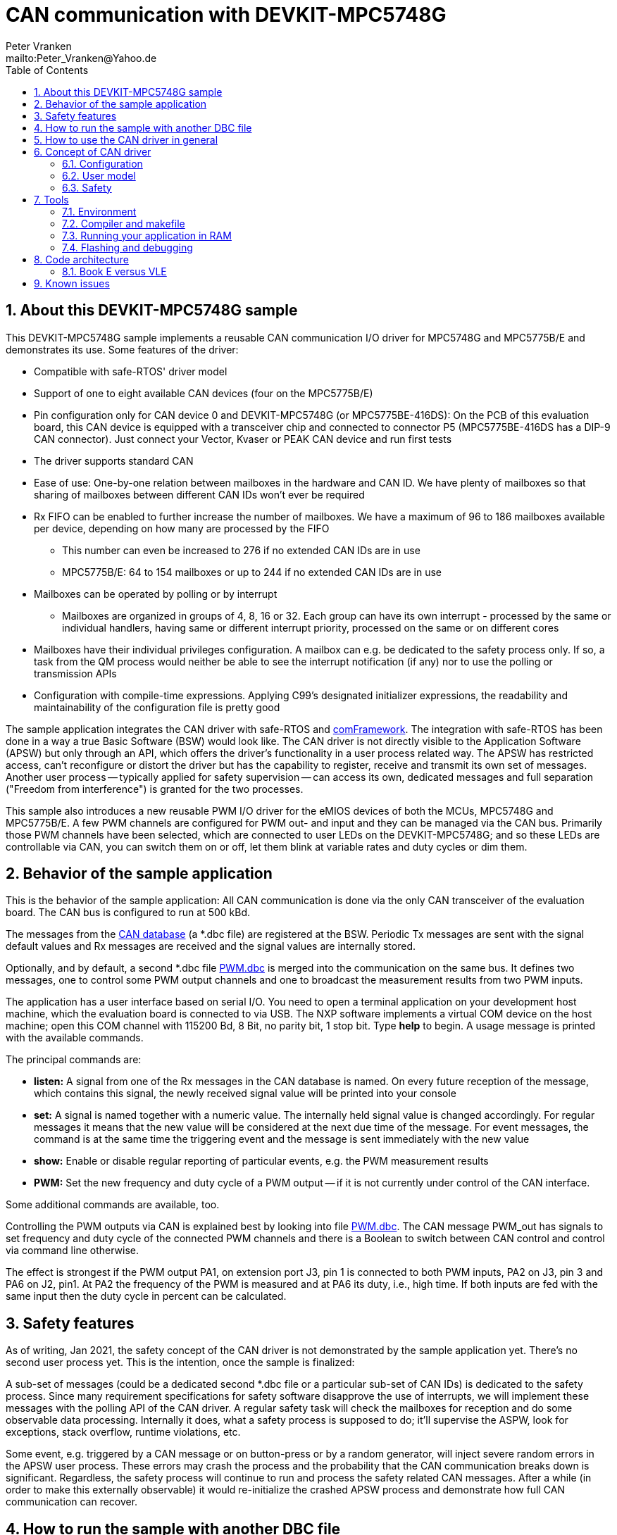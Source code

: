 = CAN communication with DEVKIT-MPC5748G
:Author:            Peter Vranken 
:Email:             mailto:Peter_Vranken@Yahoo.de
:toc:               left
:xrefstyle:         short
:numbered:
:icons:             font
:caution-caption:   :fire:
:important-caption: :exclamation:
:note-caption:      :paperclip:
:tip-caption:       :bulb:
:warning-caption:   :warning:

== About this DEVKIT-MPC5748G sample

This DEVKIT-MPC5748G sample implements a reusable CAN communication I/O
driver for MPC5748G and MPC5775B/E and demonstrates its use. Some
features of the driver:

* Compatible with safe-RTOS' driver model
* Support of one to eight available CAN devices (four on the MPC5775B/E)
* Pin configuration only for CAN device 0 and DEVKIT-MPC5748G (or
  MPC5775BE-416DS): On the PCB of this evaluation board, this CAN device
  is equipped with a transceiver chip and connected to connector P5
  (MPC5775BE-416DS has a DIP-9 CAN connector). Just connect your Vector,
  Kvaser or PEAK CAN device and run first tests
* The driver supports standard CAN
* Ease of use: One-by-one relation between mailboxes in the hardware and
  CAN ID. We have plenty of mailboxes so that sharing of mailboxes between
  different CAN IDs won't ever be required
* Rx FIFO can be enabled to further increase the number of mailboxes. We
  have a maximum of 96 to 186 mailboxes available per device, depending on
  how many are processed by the FIFO
 ** This number can even be increased to 276 if no extended CAN IDs are in
    use
 ** MPC5775B/E: 64 to 154 mailboxes or up to 244 if no extended CAN IDs
    are in use
* Mailboxes can be operated by polling or by interrupt
 ** Mailboxes are organized in groups of 4, 8, 16 or 32. Each group can
    have its own interrupt - processed by the same or individual handlers,
    having same or different interrupt priority, processed on the same or
    on different cores
* Mailboxes have their individual privileges configuration. A mailbox can
  e.g. be dedicated to the safety process only. If so, a task from the QM
  process would neither be able to see the interrupt notification (if any)
  nor to use the polling or transmission APIs
* Configuration with compile-time expressions. Applying C99's designated
  initializer expressions, the readability and maintainability of the
  configuration file is pretty good

The sample application integrates the CAN driver with safe-RTOS and
https://vranken@svn.code.sf.net/p/comframe/code[comFramework^]. The
integration with safe-RTOS has been done in a way a true Basic Software
(BSW) would look like. The CAN driver is not directly visible to the
Application Software (APSW) but only through an API, which offers the
driver's functionality in a user process related way. The APSW has
restricted access, can't reconfigure or distort the driver but has the
capability to register, receive and transmit its own set of messages.
Another user process -- typically applied for safety supervision -- can
access its own, dedicated messages and full separation ("Freedom from
interference") is granted for the two processes.

This sample also introduces a new reusable PWM I/O driver for the eMIOS
devices of both the MCUs, MPC5748G and MPC5775B/E. A few PWM channels are
configured for PWM out- and input and they can be managed via the CAN bus.
Primarily those PWM channels have been selected, which are connected to
user LEDs on the DEVKIT-MPC5748G; and so these LEDs are controllable via
CAN, you can switch them on or off, let them blink at variable rates and
duty cycles or dim them.

== Behavior of the sample application

This is the behavior of the sample application: All CAN communication is
done via the only CAN transceiver of the evaluation board. The CAN bus is
configured to run at 500 kBd. 

The messages from the
https://github.com/PeterVranken/DEVKIT-MPC5748G/blob/master/samples/CAN/code/application/canStack/dbcFiles/sampleCanBus.dbc[CAN database^]
(a *.dbc file) are registered at the BSW. Periodic Tx messages are
sent with the signal default values and Rx messages are received and
the signal values are internally stored.

Optionally, and by default, a second *.dbc file
https://github.com/PeterVranken/DEVKIT-MPC5748G/blob/master/samples/CAN/code/application/canStack/dbcFiles/PWM.dbc[PWM.dbc^]
is merged into the communication on the same bus. It defines two
messages, one to control some PWM output channels and one to broadcast the
measurement results from two PWM inputs.

The application has a user interface based on serial I/O. You need to open
a terminal application on your development host machine, which the
evaluation board is connected to via USB. The NXP software implements a
virtual COM device on the host machine; open this COM channel with 115200
Bd, 8 Bit, no parity bit, 1 stop bit. Type *help* to begin. A usage
message is printed with the available commands.

The principal commands are:

* *listen:* A signal from one of the Rx messages in the CAN database is
named. On every future reception of the message, which contains this
signal, the newly received signal value will be printed into your console

* *set:* A signal is named together with a numeric value. The internally
held signal value is changed accordingly. For regular messages it means
that the new value will be considered at the next due time of the message.
For event messages, the command is at the same time the triggering event
and the message is sent immediately with the new value

* *show:* Enable or disable regular reporting of particular events, e.g.
the PWM measurement results

* *PWM:* Set the new frequency and duty cycle of a PWM output -- if it is
not currently under control of the CAN interface.

Some additional commands are available, too.

Controlling the PWM outputs via CAN is explained best by looking into file
https://github.com/PeterVranken/DEVKIT-MPC5748G/blob/master/samples/CAN/code/application/canStack/dbcFiles/PWM.dbc[PWM.dbc^].
The CAN message PWM_out has signals to set frequency and duty cycle of the
connected PWM channels and there is a Boolean to switch between CAN
control and control via command line otherwise.

The effect is strongest if the PWM output PA1, on extension port J3, pin 1 is
connected to both PWM inputs, PA2 on J3, pin 3 and PA6 on J2, pin1. At PA2
the frequency of the PWM is measured and at PA6 its duty, i.e., high time.
If both inputs are fed with the same input then the duty cycle in percent
can be calculated.

== Safety features

As of writing, Jan 2021, the safety concept of the CAN driver is not
demonstrated by the sample application yet. There's no second user process
yet. This is the intention, once the sample is finalized:

A sub-set of messages (could be a dedicated second *.dbc file or a
particular sub-set of CAN IDs) is dedicated to the safety process. Since
many requirement specifications for safety software disapprove the use of
interrupts, we will implement these messages with the polling API of the
CAN driver. A regular safety task will check the mailboxes for reception
and do some observable data processing. Internally it does, what a safety
process is supposed to do; it'll supervise the ASPW, look for exceptions,
stack overflow, runtime violations, etc.

Some event, e.g. triggered by a CAN message or on button-press or by a
random generator, will inject severe random errors in the APSW user process.
These errors may crash the process and the probability that the CAN
communication breaks down is significant. Regardless, the safety process
will continue to run and process the safety related CAN messages. After a
while (in order to make this externally observable) it would re-initialize
the crashed APSW process and demonstrate how full CAN communication can
recover.

== How to run the sample with another DBC file

TODOC:

* File name in command script
* Name of network node is element of command line of code generator
* Names of attributes and named values of enumerations in conjunction with
  the supported transmission modes
** attibutes.c.stg and #define's in hand-coded file can_canRuntime.h

== How to use the CAN driver in general

Explanation on how to use the driver (i.e. aside from this ready-to-use
sample application) can be found in it's
https://github.com/PeterVranken/DEVKIT-MPC5748G/blob/master/samples/CAN/code/system/drivers/CAN/readMe.adoc[readme^]
file and in
https://github.com/PeterVranken/DEVKIT-MPC5748G/blob/master/samples/CAN/code/system/drivers/CAN/cdr_canDriverAPI.h[cdr_canDriverAPI.h^],
which is the principal header file for client code of the driver.

== Concept of CAN driver

=== Configuration

The CAN driver's source code is compiled together with a configuration
file, which consists of C source code, too. It declares and defines all
the needed static settings as an initialized _const struct_. The use of
designated initializer expressions keeps this piece of source code
comprehensible and well-maintainable.

Part of the driver implementation is a
https://github.com/PeterVranken/DEVKIT-MPC5748G/blob/master/samples/CAN/code/system/drivers/CAN/cdr_canDriver.config.inc.template[template
configuration file^]. Any client application of the driver will copy this
file to a local folder, where it is renamed to _cdr_canDriver.config.inc_
and then modified to match the needs of the particular application.

Rationale of holding the driver configuration in a separate, dedicated
file, which can be kept apart from the driver implementation is the
possible re-use of the same source code in different scenarios. Mainly,
this addresses having several test applications, which can all be built in
the same environment and which may all use different driver
configurations.

The configuration starts with a set of principal macros, which enable or
disable each of the physical available CAN devices. These macros control
the compilation of code and data elements of the driver. Code elements
like interrupt service routines (ISR), configuration and data objects will
only be compiled (and consume resources) if the related CAN device is
enabled.

The configuration is a compile-time constant. There are several constraints
and crosswise dependencies between different configuration items. Some of
these can be checked already at compile-time by means of preprocessor
conditions and static assertions. However, many other checks can be done
only at run-time. A check function is offered, which will normally execute
only in DEBUG compilation. Due to its static, constant character, a
configuration which has been proven once (in DEBUG compilation) can never
fail - and PRODUCTION compilation doesn't need to waste time with a
repeated check. (Of course, it can if someone wants it to do.)

=== User model

The driver does by far not offer all options of the underlying hardware to
the client code. It has a simple model of CAN transmission and this is
offered to the client code in form of the driver API. This is how the
perception model of the CAN driver looks like:

The CAN communication is done through mailboxes. The number of mailboxes
is fixed by hardware limits and by configuration decisions. This limits
the number of different CAN IDs, which can be received and sent.

Each mailbox is either for reception (Rx) or transmission (Tx) but not
both at a time. Only normal CAN frames are supported, there's no support
for Remote Frames and nor for CAN FD. Each mailbox can be used with
exactly one CAN ID, there's no sharing of mailboxes between different CAN
IDs.

Each mailbox needs to be configured prior to its use. This is a run-time
configuration by API call from the driver's client code. The configuration
associates a mailbox with a CAN ID and it makes it either Rx or Tx. The
configuration can fail for several reasons and the client code needs to
check the reported result.

An Rx mailbox can be used either by polling or by interrupt with
notification. A Tx mailbox can be used without or with interrupt on
transmission-complete and notification.

A number of Rx mailboxes can be realized by a hardware FIFO in the CAN
device. If this mode is chosen then the total number of Rx mailboxes
raises significantly but the additional ones can only be used with
notification; polling is not possible with these.

TODOC: Handles of mailboxes, ranges of handles are known so that the
differing properties of the mailboxes can be addressed even through the
use of handles (dedicated sub-section?)

CAN transmission is supported by two APIs, which take the mailbox handle
and the payload as argument. The simple one will send the message with
initially agreed CAN ID and DLC, the more complex allows to use the
mailbox with varying CAN ID and DLC -- it's possible to do all
transmission with a single Tx mailbox.

=== Safety

The driver is implemented in compliance with the I/O driver model of
safe-RTOS. CAN communication can be integrated into an application without
endangering the safety-concept. 

TODOC:

* Safety concept of notifications into user code out of scope of driver.
  No direct callback into user code. Use of safe-RTOS mechanisms to make
  that happen in client code (which will still belong to OS code)
* Rx mailboxes with individual decision notification vs. polling.
  Polling with privileges, e.g. mailbox accessible only by safety process
* Tx mailbox have individual privileges. Can be access only by configured
  process. E.g. only safety can send a particular CAN ID
* Sending from user process only in the simple form. No arbitrary CAN IDs
  possible for Tx from user process
* Mailbox configuration permitted to user process but OS can make the
  first choice and e.g. make all settings for the safety process, which
  can't be overridden by the user process any more
* API buffer handling to ensure data access without memory protection
  exceptions

== Tools

=== Environment

==== Command line based build

The makefiles and related scripts require a few settings of the
environment in the host machine. In particular, the location of the GNU
compiler installation needs to be known and the PATH variable needs to
contain the paths to the required tools. 

For Windows users there is a shortcut to PowerShell in the root of this
GitHub project, which opens the shell with the prepared environment.
Furthermore, it creates an alias to the appropriate GNU make executable.
You can simply type `make` from any location to run MinGW32 GNU make.

The PowerShell process reads the script `setEnv.ps1`, located in the
project root, too, to configure the environment. This script requires
customization prior to its first use. Windows users open it in a text
editor and follow the given instructions that are marked by TODO tags.
Mainly, it's about specifying the installation directory of GCC.

Non-Windows users will read this script to see, which (few) environmental
settings are needed to successfully run the build and prepare an according
script for their native shell.

[[secOpenEclipse]]
==== Eclipse for building, flashing and debugging

Flashing and debugging is always done using the NXP S32 Design Studio for
Power Architecture, an Eclipse IDE, which is available for free download
and nearly unrestricted use in commercial and non commercial projects.

If you are going to run the application build from the Eclipse IDE then
the same environmental settings as described above for a shell based build
need to be done for Eclipse, too. The easiest way to do so is starting
Eclipse from a shell, that has executed the script `setEnv.ps1` prior to
opening Eclipse.

For Windows users the script `S32DS-IDE.ps1` has been prepared. This script
requires customization prior to its first use. Windows users open it in a
text editor and follow the given instructions that are marked by TODO
tags. Mainly, it's about specifying the installation directory of
the S32 Design Studio.

Non-Windows users will read this script to see, which (few) environmental
and path settings are needed to successfully run the build under control
of Eclipse and prepare an according script for their native shell.

Once everything is prepared, the S32 Design Studio will never be started
other than by clicking the script `S32DS-IDE.ps1` or its equivalent on
non-Windows hosts.

TODOC: Where to get the tools, how to install them
//See https://github.com/PeterVranken/TRK-USB-MPC5643L[project overview^] and
//https://github.com/PeterVranken/TRK-USB-MPC5643L/wiki/Tools-and-Installation[GitHub
//Wiki^] for more details about downloading and installing the required
//tools.

=== Compiler and makefile

Compilation and linkage are makefile controlled. The compiler is GCC
(MinGW-powerpc-eabivle-4.9.4). It is part of the S32 Design Studio
installation and can be used independently from the Studio. The makefile
is made generic and can be reused for production projects that want to
make use of safe-RTOS. It supports a number of options (targets); get an
overview by typing:
 
    cd <projectRoot>/samples/CAN
    mingw32-make help

The main makefile `GNUmakefile` has been configured for the build of
sample "CAN". Type:

    mingw32-make -sO build
    mingw32-make -sO build CONFIG=PRODUCTION

to produce the flashable files
`bin\ppc\default\DEBUG\DEVKIT-MPC5748G-CAN.elf`, and
`bin\ppc\default\PRODUCTION\DEVKIT-MPC5748G-CAN.elf`.

File `GNUmakefile` has a variable `defineList`, which is a list of options
for the build. A major option is `LINK_IN_RAM`. If you place this option
into the list then the same build commands link the software for execution
in RAM. (See next section for details). With option `LINK_IN_RAM`, the same
commands:

    mingw32-make -sO build
    mingw32-make -sO build CONFIG=PRODUCTION

produce the flashable files
`bin\ppc\default\DEBUG-RAM\DEVKIT-MPC5748G-CAN.elf`, and
`bin\ppc\default\PRODUCTION-RAM\DEVKIT-MPC5748G-CAN.elf`.

To get more information, type:

    mingw32-make --help
    mingw32-make help

WARNING: The makefile requires the MinGW port of the make processor. The
Cygwin port will fail with obscure, misleading error messages. For your
convenience, we have uploaded an appropriate recent version of the MinGW
make processor into this GitHub project. The PowerShell startup script
aliases this (Windows) executable to the command `make`. Moreover,
explicitly typing `mingw32-make` will generally avoid any problem.

The makefile is designed to run on different host systems but has been
tested with Windows 7 and Windows 10 only.

[[secRunInRAM]]
=== Running your application in RAM

The makefile and the linker scripts support the location of the code
entirely in RAM. The MPC5748G has plenty of RAM so that even large pieces
of code can be loaded and executed in RAM. This is extremely helpful for
code development. Loading the code into the device's RAM is significantly
faster than into ROM and many flash erase and program cycles can be saved.
Even if your complete project may not fit into RAM then you may still
consider it useful to build some sub-modules together with their testing
code in this way.

Nothing particular has to be done to load a compiled software into RAM.
The GNU debugger in the Design Studio just looks at the addresses of code
and data objects in the binary file (`*.elf`). It'll erase and flash the
ROM if the objects have ROM addresses and it'll load them into RAM if the
objects are located in RAM. So all we have to do is defining the memory
addresses in the linker scripts accordingly in the one or the other way.

Under control of a macro in the main makefile, `GNUmakefile`, the linker
chooses different address ranges. If the macro `LINK_IN_RAM` is element of
the list of macros then the linker will divide the physically available
RAM into 67% for code or text and constant data sections (512k) and 33%
for data sections (256k). If the macro is not defined in the list then all
768k of RAM are available to the data sections.

The macro is seen by the C source code at compile-time, too. However,
there are barely dependencies. The MPU configuration is the principal
exception and some execution timing operations are dependent on the macro,
too.

To switch between linkage in ROM or RAM, open file `GNUmakefile` in a text
editor and look for the definition of variable `defineList`. The left hand
side expression is a blank-separated list of symbols, which are passed to
the compiler and linker as preprocessor #define. Add `LINK_IN_RAM` if
you want to run your code in RAM.

WARNING: Running the software in RAM is useful but, by principle, a
preliminary, temporary way of working only. Running the software can be done
only under control of the debugger, which is needed to load the binary
data into the MCU's RAM. A start of the software out of reset or after a
power-up or without connected Design Studio is impossible.

=== Flashing and debugging

The code of this DEVKIT-MPC5748G sample can be flashed and debugged with
the S32 Design Studio IDE. Effectively, flashing means to start the GNU
debugger (GDB) and to let it "load" the *.elf file. If the code is linked
in flash ROM address space then this loading means writing to the flash.
Consequently, a flash configuration in the Eclipse IDE is nearly identical
to any ordinary debug configuration, just the option "Load executable" to
load a file is checked. Ordinary debug configurations, i.e. for debugging,
don't have this check mark set:

[[figDebugConfigFlash]]
.Eclipse debug configuration, which is used for flashing
image::readMe_resources/debugConfigForFlashing.jpg[Eclipse debug configuration, which is used for flashing, width="70%", pdfwidth="70%", align="center"]

Connect your evaluation board DEVKIT-MPC5748G with the USB wire and start
the S32 Design Studio as outlined above (<<secOpenEclipse>>). Now you can
find the debug configuration shown in <<figDebugConfigFlash>> in menu
"Run/Debug Configurations..." A dialog listing all available debug
configurations opens. Type "flash" in the text box, which initially has
the focus, to filter all of them, which are intended for flashing and
select the one you need. Press the Enter key or click on button "Debug"
and the flash process begins. Progress and status messages are printed in
one of the console windows in the lower right corner.

It's a bit counter-intuitive that flashing with GDB is just a kind of side
effect of starting the debugger. Rather than with a "Congratulations,
flashing successfully completed"-message, flashing ends with a ready to
use interactive debug session: The source code window shows the startup
code for the boot core Z4A and you could go ahead and step through the
just flashed code. However, you won't typically do so and rather stop this
debug session again. This is why:

In the S32 Design Studio, a debug session for projects running _n_ cores
requires opening a combination of _n_ Eclipse debug configurations, one
for each core. Such a combination is called a "Launch Group". Our flash
configurations generally use only a single debug configuration, because
our project links all the code in one *.elf file, regardless of the number
of cores, which are in use. Therefore, if you'd really go ahead with the
flash debug session then you could only control and observe boot core Z4A.
Better to close it again and start a more appropriate Launch Group.

[[figLaunchGroup]]
.Debug configuration to chose when debugging a multi-core software
image::readMe_resources/debugLaunchGroup.jpg[Debug configuration to chose when debugging a multi-core software, width="70%", pdfwidth="70%", align="center"]

If you built your software for execution in RAM (see <<secRunInRAM>>) then
you don't need to flash. No matter what is currently flashed, just start
the according debug configuration. The RAM is loaded with your software
and you can start it with the usual debugger commands to step and run,
etc. If you end the debug session while the cores are all running (i.e.
none of the cores is halted in a breakpoint) then the software in RAM even
stays alive and can be observed without debugger connection. Only after
next reset the ROM software will take effect again.

By the way, the debug sessions can be found also by a click on the black
triangle next to the blue icon "bug". The last recently used
configurations are listed in the menu. To see all of them or to
double-check their properties you'd click "Debug Configurations...",
somewhere down below the list. In the new dialog, select the wanted one
and start the debugger with a last click on button "Debug".


== Code architecture

=== Book E versus VLE

Only VLE code is supported.

== Known issues

. Debugger: If the view shows the INTC0 register set then the debugger
harmfully affects program execution and the RTOS fails: The write to
INTC_EOIR_PRC0, which normally restores the current priority level
INTC_CPR_PRC0, now fails to do so. The complete interrupt handling fails
from now on. Mostly the effect is that the OS tick interrupt, which has a
high priority, leaves this high priority level set in the INTC_CPR_PRC0,
so that effectively no interrupts (including itself) are handled any more.
Only the code of the idle task is executed any longer.
+
Workaround: Don't open the view of the INTC0 in the debugger when
debugging a safe-RTOS application. Then the INTC and the code work fine.

. Debugger: A similar effect has been observed with the instructions to
alter the External Interrupt enable bit, MSR[EE]. Do not single-step in
the debugger over wrtee(i) instructions. The instruction may fail to
change the bit. If the code approaches such an instruction you should use
the right-click operation "Run to line", targeting the instruction behind
the wrtee(i). This works fine.

. Debugger: A similar effect has been observed when putting a breakpoint
on the first instruction of an exception handler. (Which is indeed a
natural desire to be informed about exceptions.) The correct exception
handling is confused. The CPU state is not correctly stored in the xSRRi
registers and the MSR bits are not properly updated, at least not the
External Interrupt enable bit, MSR[EE]. Further software execution has
barely a chance. Workaround is to set the breakpoint a few instructions
further on in the exception handler.

. Debugger: It is not possible to hinder the P&E debugger from halting at
an se_illegal instruction. (See https://community.nxp.com/thread/497533)
This makes it impossible to debug the fault catching capabilities of the
RTOS. All severe code errors, which lead to the execution of an arbitrary
address, will sooner or later encounter a zero word in the instruction
stream and the debugger will break -- before the RTOS can catch the error.
It is possible to continue the code execution from the debugger and to
see, what the RTOS will do but this is an interactive process and
systematic testing of error catching code is not possible this way. We can
only do it without connected debugger.